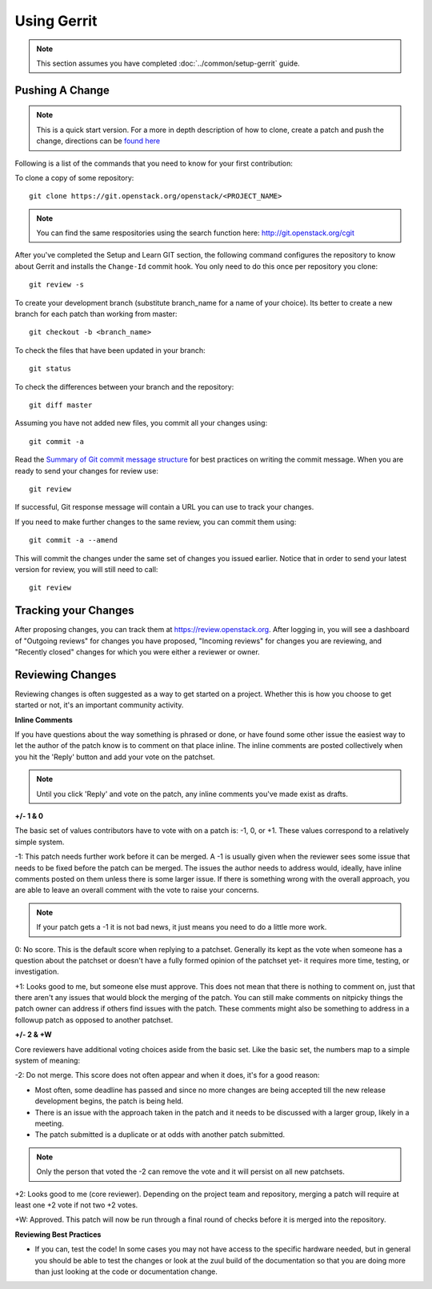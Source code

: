 ############
Using Gerrit
############

.. note::

  This section assumes you have completed :doc:`../common/setup-gerrit` guide.

Pushing A Change
================

.. note::
   This is a quick start version. For a more in depth description of how to
   clone, create a patch and push the change, directions can be `found here <https://docs.openstack.org/infra/manual/developers.html#starting-work-on-a-new-project>`_

Following is a list of the commands that you need to know for your first
contribution:

To clone a copy of some repository::

    git clone https://git.openstack.org/openstack/<PROJECT_NAME>

.. note::
   You can find the same respositories using the search function here:
   http://git.openstack.org/cgit

After you've completed the Setup and Learn GIT section, the following command
configures the repository to know about Gerrit and installs the ``Change-Id``
commit hook. You only need to do this once per repository you clone::

    git review -s

To create your development branch (substitute branch_name for a name
of your choice). Its better to create a new branch for each patch than
working from master::

    git checkout -b <branch_name>

To check the files that have been updated in your branch::

    git status

To check the differences between your branch and the repository::

    git diff master

Assuming you have not added new files, you commit all your changes using::

    git commit -a

Read the `Summary of Git commit message structure <https://wiki.openstack.org/wiki/GitCommitMessages?%22Summary%20of%20Git%20commit%20message%20structure%22#Summary_of_Git_commit_message_structure>`_
for best practices on writing the commit message. When you are ready to send
your changes for review use::

    git review

If successful, Git response message will contain a URL you can use to
track your changes.

If you need to make further changes to the same review, you can commit them
using::

    git commit -a --amend

This will commit the changes under the same set of changes you issued earlier.
Notice that in order to send your latest version for review, you will still
need to call::

    git review

Tracking your Changes
=====================

After proposing changes, you can track them at
https://review.openstack.org. After logging in, you will see a
dashboard of "Outgoing reviews" for changes you have proposed,
"Incoming reviews" for changes you are reviewing, and "Recently
closed" changes for which you were either a reviewer or owner.



Reviewing Changes
=================

Reviewing changes is often suggested as a way to get started on a
project. Whether this is how you choose to get started or not, it's
an important community activity.

**Inline Comments**

If you have questions about the way something is phrased or done,
or have found some other issue the easiest way to let the author
of the patch know is to comment on that place inline. The inline
comments are posted collectively when you hit the 'Reply' button
and add your vote on the patchset.

.. note::
   Until you click 'Reply' and vote on the patch, any inline
   comments you've made exist as drafts.

**+/- 1 & 0**

The basic set of values contributors have to vote with on a patch
is: -1, 0, or +1. These values correspond to a relatively simple
system.

-1: This patch needs further work before it can be merged. A -1 is
usually given when the reviewer sees some issue that needs to be
fixed before the patch can be merged.  The issues the author needs
to address would, ideally, have inline comments posted on them
unless there is some larger issue. If there is something wrong with
the overall approach, you are able to leave an overall comment with
the vote to raise your concerns.

.. note::
   If your patch gets a -1 it is not bad news, it just means you
   need to do a little more work.

0: No score. This is the default score when replying to a patchset.
Generally its kept as the vote when someone has a question about
the patchset or doesn't have a fully formed opinion of the patchset
yet- it requires more time, testing, or investigation.

+1: Looks good to me, but someone else must approve. This does not
mean that there is nothing to comment on, just that there aren't
any issues that would block the merging of the patch. You can still
make comments on nitpicky things the patch owner can address if
others find issues with the patch. These comments might also be
something to address in a followup patch as opposed to another
patchset.


**+/- 2 & +W**

Core reviewers have additional voting choices aside from the basic set.
Like the basic set, the numbers map to a simple system of meaning:

-2: Do not merge. This score does not often appear and when it does,
it's for a good reason:

* Most often, some deadline has passed and since no more changes are
  being accepted till the new release development begins, the patch
  is being held.
* There is an issue with the approach taken in the patch and it needs
  to be discussed with a larger group, likely in a meeting.
* The patch submitted is a duplicate or at odds with another patch
  submitted.

.. note::
   Only the person that voted the -2 can remove the vote and it will persist
   on all new patchsets.

+2: Looks good to me (core reviewer). Depending on the project team and
repository, merging a patch will require at least one +2 vote if not
two +2 votes.

+W: Approved. This patch will now be run through a final round of checks
before it is merged into the repository.


**Reviewing Best Practices**

* If you can, test the code! In some cases you may not have access to the
  specific hardware needed, but in general you should be able to test the
  changes or look at the zuul build of the documentation so that you are
  doing more than just looking at the code or documentation change.

